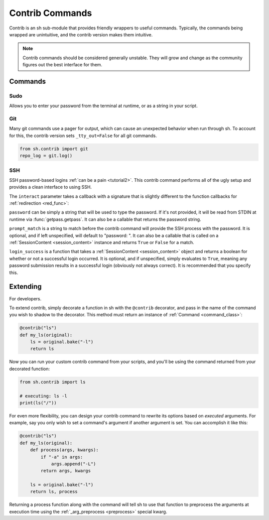.. _contrib:

Contrib Commands
################

Contrib is an sh sub-module that provides friendly wrappers to useful commands.
Typically, the commands being wrapped are unintuitive, and the contrib version
makes them intuitive.

.. note::

    Contrib commands should be considered generally unstable. They will grow and change as the community figures out the
    best interface for them.

Commands
========

Sudo
----

Allows you to enter your password from the terminal at runtime, or as a string
in your script.

.. py:function:: sudo(password=None, *args, **kwargs)

    Call sudo with ``password``, if specified, else ask the executing user for a
    password at runtime via :func:`getpass.getpass`.

.. seealso:: :ref:`contrib_sudo`

.. _contrib_git:

Git
---

Many git commands use a pager for output, which can cause an unexpected behavior
when run through sh.  To account for this, the contrib version sets
``_tty_out=False`` for all git commands.

.. py:function:: git(*args, **kwargs)

    Call git with STDOUT connected to a pipe, instead of a TTY.

.. code-block:: python

    from sh.contrib import git
    repo_log = git.log()

.. seealso:: :ref:`faq_tty_out` and :ref:`faq_color_output`

.. _contrib_ssh:

SSH
---

.. versionadded:: 1.12.15

SSH password-based logins :ref:`can be a pain <tutorial2>`. This contrib command performs all of the ugly setup and
provides a clean interface to using SSH.

.. py:function:: ssh(interact=None, password=None, prompt_match=None, login_success=None, *args, **kwargs)

    :param interact: A callback to handle SSH session interaction *after* login is successful. Required.
    :param password: A password string or a function that returns a password string. Optional. If not provided, :func:`getpass.getpass` is used.
    :param prompt_match: The string to match in order to determine when to provide SSH with the password. Or a function
            that matches on the output. Optional.
    :param login_success: A function to determine if SSH login is successful. Optional.

The ``interact`` parameter takes a callback with a signature that is slightly different to the function callbacks for
:ref:`redirection <red_func>`:

.. py:function:: fn(content, stdin_queue)
    
    :param content: An instance of an ephemeral :ref:`SessionContent <session_content>` class whose job is to hold the
            characters that the SSH session has written to STDOUT.
    :param stdin_queue: A :class:`queue.Queue` object to communicate with STDIN programmatically.

``password`` can be simply a string that will be used to type the password. If it's not provided, it will be read from STDIN
at runtime via :func:`getpass.getpass`. It can also be a callable that returns the password string.

``prompt_match`` is a string to match before the contrib command will provide the SSH process with the password. It is
optional, and if left unspecified, will default to "password: ". It can also be a callable that is called on a
:ref:`SessionContent <session_content>` instance and returns ``True`` or ``False`` for a match.

``login_success`` is a function that takes a :ref:`SessionContent <session_content>` object and returns a boolean for
whether or not a successful login occurred. It is optional, and if unspecified, simply evaluates to ``True``, meaning
any password submission results in a successful login (obviously not always correct). It is recommended that you specify
this.

.. _session_content:

.. py:class:: SessionContent()

    This class contains a record lines and characters written to the SSH processes's STDOUT. It should be all you need
    from the callbacks to determine how to interact with the SSH process.

.. py:attribute:: SessionContent.chars
    
    :type: :class:`collections.deque`
    
    The previous 50,000 characters.

.. py:attribute:: SessionContent.lines
    
    :type: :class:`collections.deque`
    
    The previous 5,000 lines.

.. py:attribute:: SessionContent.line_chars
    
    :type: list

    The characters in the line currently being aggregated.

.. py:attribute:: SessionContent.cur_line
    
    :type: string

    A string of the line currently being aggregated.

.. py:attribute:: SessionContent.last_line
    
    :type: string

    The previous line.

.. py:attribute:: SessionContent.cur_char
    
    :type: string

    The currently written character.

Extending
=========

For developers.

To extend contrib, simply decorate a function in sh with the ``@contrib``
decorator, and pass in the name of the command you wish to shadow to the
decorator.  This method must return an instance of :ref:`Command
<command_class>`:

.. code-block:: python

    @contrib("ls")
    def my_ls(original):
        ls = original.bake("-l")
        return ls

Now you can run your custom contrib command from your scripts, and you'll be
using the command returned from your decorated function:


.. code-block:: python

    from sh.contrib import ls

    # executing: ls -l
    print(ls("/"))

For even more flexibility, you can design your contrib command to rewrite its
options based on *executed* arguments.  For example, say you only wish to set a
command's argument if another argument is set.  You can accomplish it like this:

.. code-block:: python

    @contrib("ls")
    def my_ls(original):
        def process(args, kwargs):
            if "-a" in args:
                args.append("-L")
            return args, kwargs

        ls = original.bake("-l")
        return ls, process

Returning a process function along with the command will tell sh to use that
function to preprocess the arguments at execution time using the
:ref:`_arg_preprocess <preprocess>` special kwarg.
